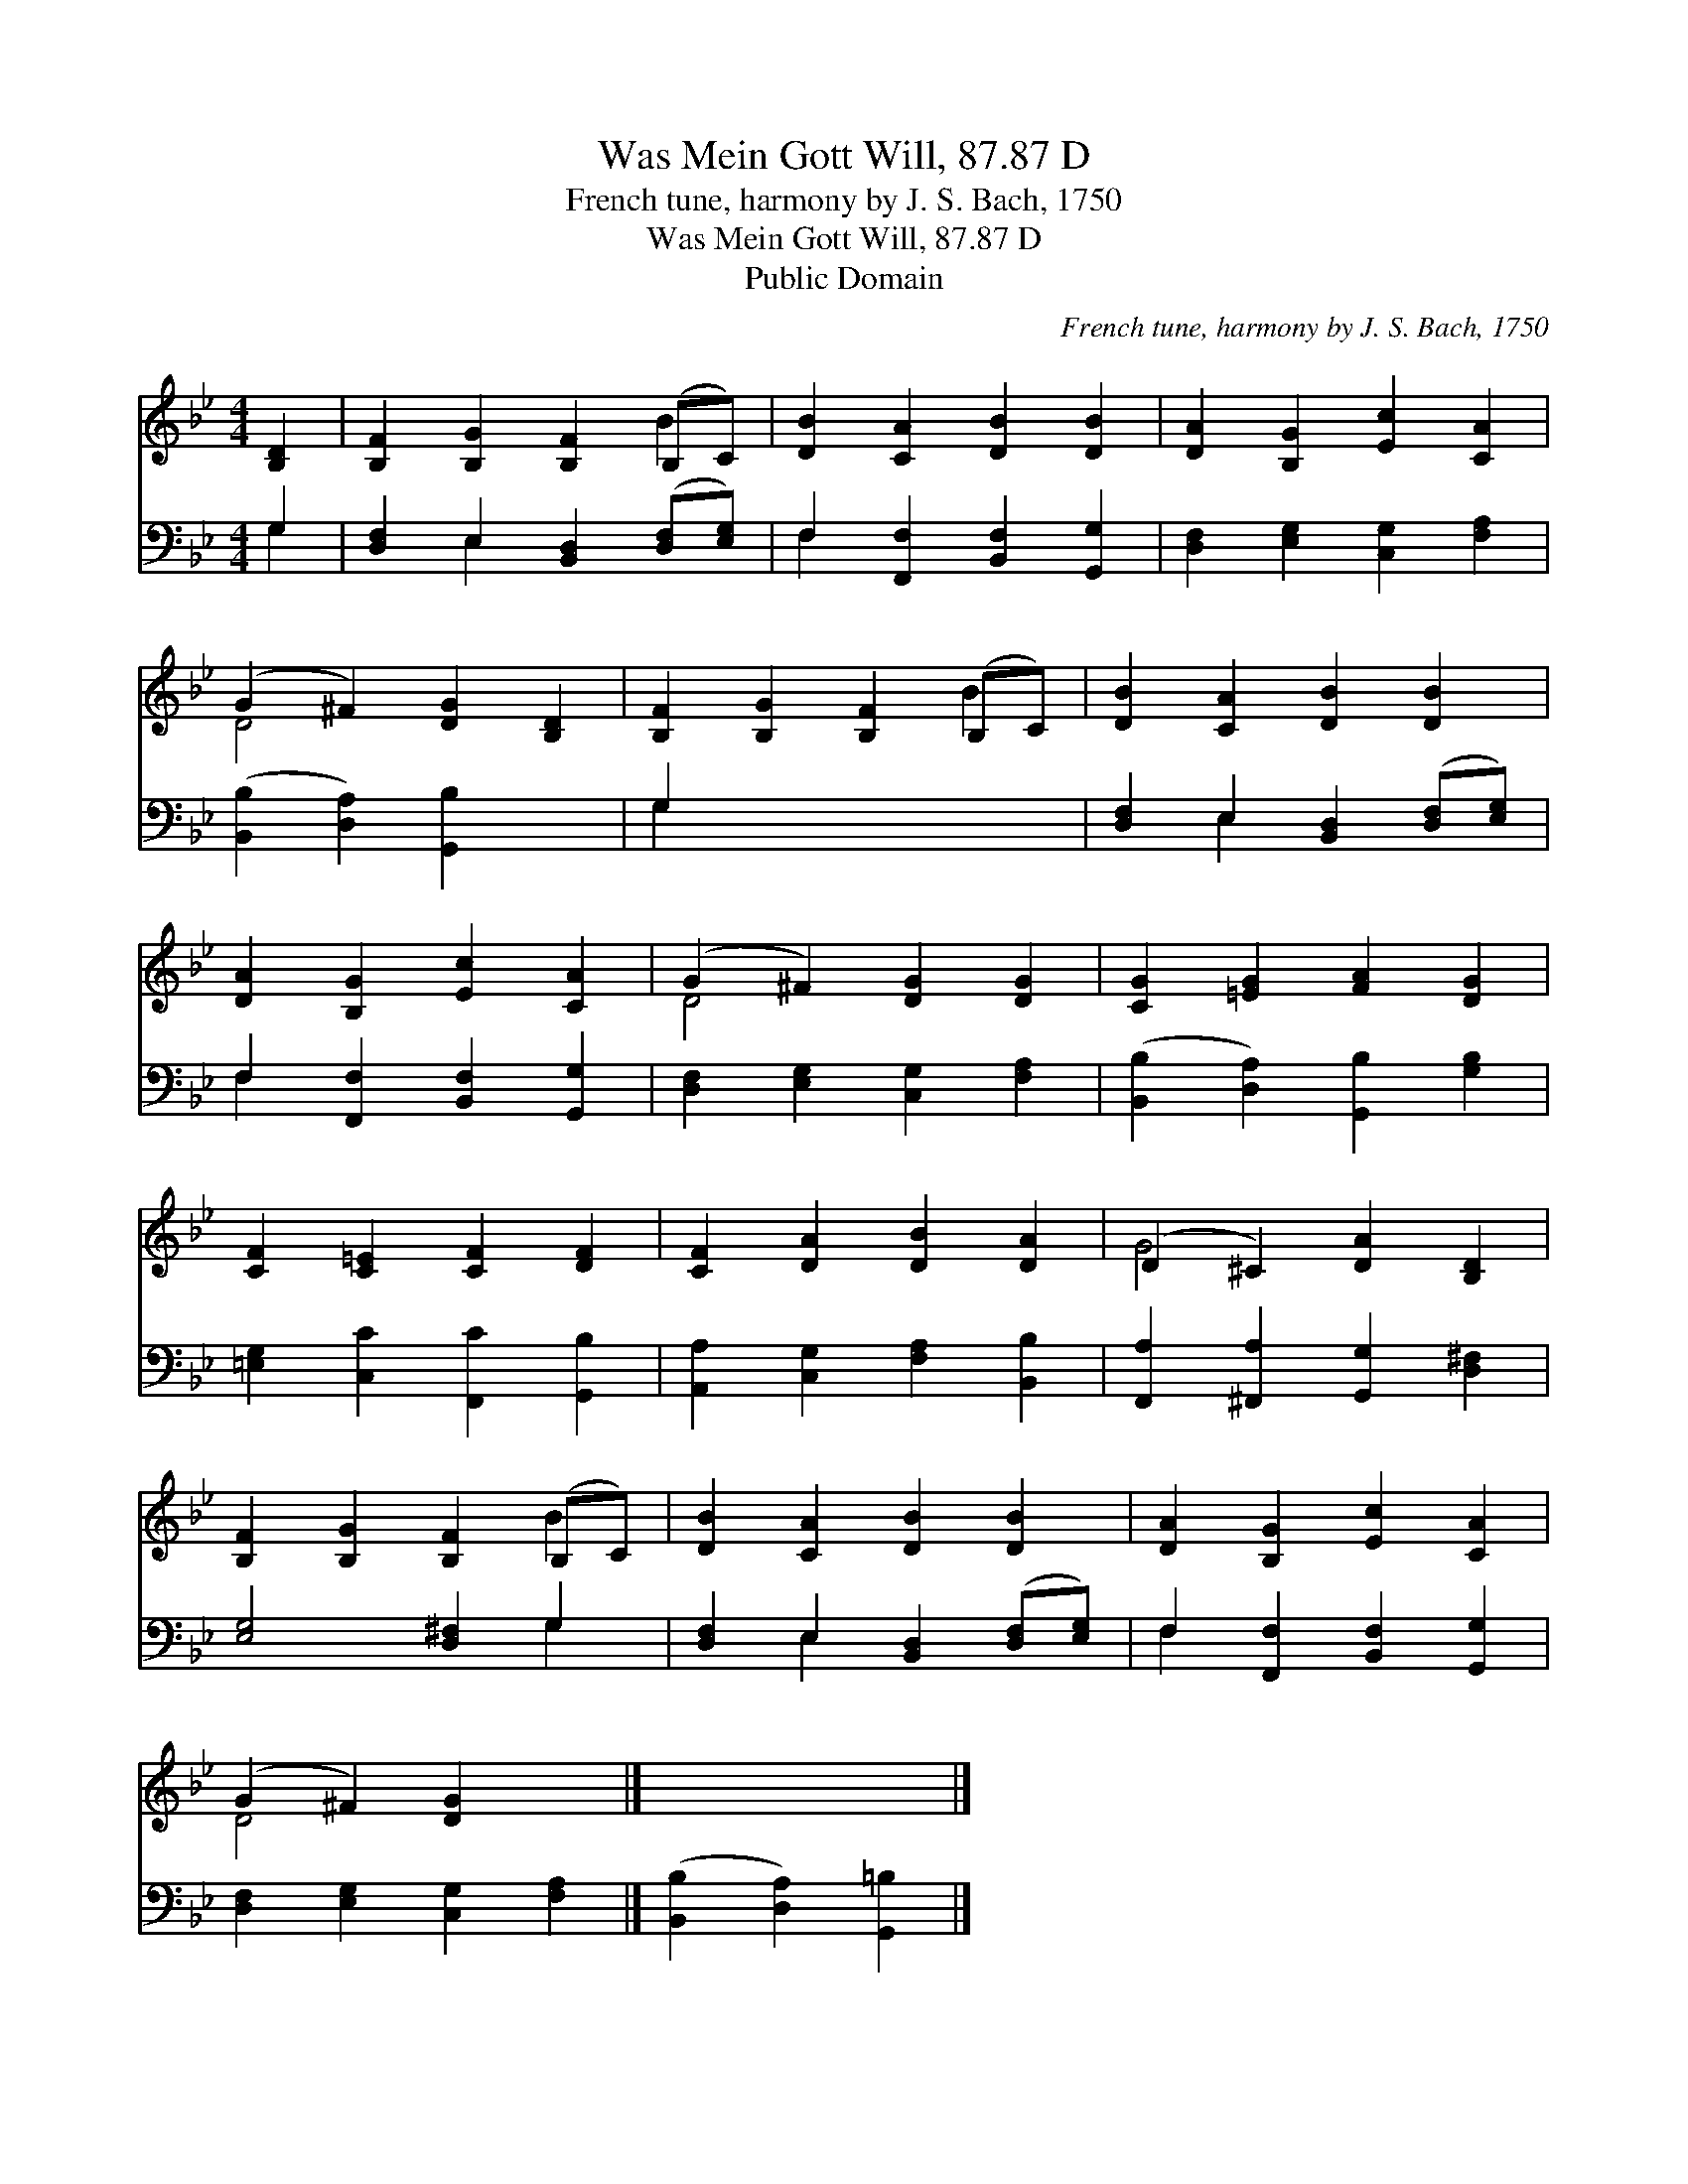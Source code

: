 X:1
T:Was Mein Gott Will, 87.87 D
T:French tune, harmony by J. S. Bach, 1750
T:Was Mein Gott Will, 87.87 D
T:Public Domain
C:French tune, harmony by J. S. Bach, 1750
Z:Public Domain
%%score ( 1 2 ) ( 3 4 )
L:1/8
M:4/4
K:Bb
V:1 treble 
V:2 treble 
V:3 bass 
V:4 bass 
V:1
 [B,D]2 | [B,F]2 [B,G]2 [B,F]2 (B,C) | [DB]2 [CA]2 [DB]2 [DB]2 | [DA]2 [B,G]2 [Ec]2 [CA]2 | %4
 (G2 ^F2) [DG]2 [B,D]2 | [B,F]2 [B,G]2 [B,F]2 (B,C) | [DB]2 [CA]2 [DB]2 [DB]2 | %7
 [DA]2 [B,G]2 [Ec]2 [CA]2 | (G2 ^F2) [DG]2 [DG]2 | [CG]2 [=EG]2 [FA]2 [DG]2 | %10
 [CF]2 [C=E]2 [CF]2 [DF]2 | [CF]2 [DA]2 [DB]2 [DA]2 | (D2 ^C2) [DA]2 [B,D]2 | %13
 [B,F]2 [B,G]2 [B,F]2 (B,C) | [DB]2 [CA]2 [DB]2 [DB]2 | [DA]2 [B,G]2 [Ec]2 [CA]2 | %16
 (G2 ^F2) [DG]2 x2 |] x6 |] %18
V:2
 x2 | x6 B2 | x8 | x8 | D4 x4 | x6 B2 | x8 | x8 | D4 x4 | x8 | x8 | x8 | G4 x4 | x6 B2 | x8 | x8 | %16
 D4 x4 |] x6 |] %18
V:3
 G,2 | [D,F,]2 E,2 [B,,D,]2 ([D,F,][E,G,]) | F,2 [F,,F,]2 [B,,F,]2 [G,,G,]2 | %3
 [D,F,]2 [E,G,]2 [C,G,]2 [F,A,]2 | ([B,,B,]2 [D,A,]2) [G,,B,]2 x2 | G,2 x6 | %6
 [D,F,]2 E,2 [B,,D,]2 ([D,F,][E,G,]) | F,2 [F,,F,]2 [B,,F,]2 [G,,G,]2 | %8
 [D,F,]2 [E,G,]2 [C,G,]2 [F,A,]2 | ([B,,B,]2 [D,A,]2) [G,,B,]2 [G,B,]2 | %10
 [=E,G,]2 [C,C]2 [F,,C]2 [G,,B,]2 | [A,,A,]2 [C,G,]2 [F,A,]2 [B,,B,]2 | %12
 [F,,A,]2 [^F,,A,]2 [G,,G,]2 [D,^F,]2 | [E,G,]4 [D,^F,]2 G,2 | %14
 [D,F,]2 E,2 [B,,D,]2 ([D,F,][E,G,]) | F,2 [F,,F,]2 [B,,F,]2 [G,,G,]2 | %16
 [D,F,]2 [E,G,]2 [C,G,]2 [F,A,]2 |] ([B,,B,]2 [D,A,]2) [G,,=B,]2 |] %18
V:4
 G,2 | x2 E,2 x4 | F,2 x6 | x8 | x8 | G,2 x6 | x2 E,2 x4 | F,2 x6 | x8 | x8 | x8 | x8 | x8 | %13
 x6 G,2 | x2 E,2 x4 | F,2 x6 | x8 |] x6 |] %18

